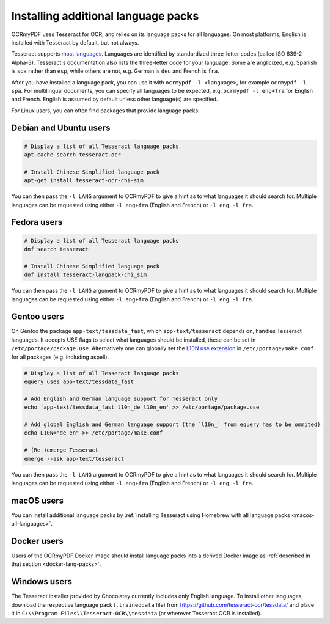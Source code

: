 .. _lang-packs:

====================================
Installing additional language packs
====================================

OCRmyPDF uses Tesseract for OCR, and relies on its language packs for all languages.
On most platforms, English is installed with Tesseract by default, but not always.

Tesseract supports `most
languages <https://github.com/tesseract-ocr/tesseract/blob/master/doc/tesseract.1.asc#languages>`__.
Languages are identified by standardized three-letter codes (called ISO 639-2 Alpha-3).
Tesseract's documentation also lists the three-letter code for your language.
Some are anglicized, e.g. Spanish is ``spa`` rather than ``esp``, while others
are not, e.g. German is ``deu`` and French is ``fra``.

After you have installed a language pack, you can use it with ``ocrmypdf -l <language>``,
for example ``ocrmypdf -l spa``. For multilingual documents, you can specify
all languages to be expected, e.g. ``ocrmypdf -l eng+fra`` for English and French.
English is assumed by default unless other language(s) are specified.

For Linux users, you can often find packages that provide language
packs:

Debian and Ubuntu users
=======================

.. code-block:: bash

   # Display a list of all Tesseract language packs
   apt-cache search tesseract-ocr

   # Install Chinese Simplified language pack
   apt-get install tesseract-ocr-chi-sim

You can then pass the ``-l LANG`` argument to OCRmyPDF to give a hint as
to what languages it should search for. Multiple languages can be
requested using either ``-l eng+fra`` (English and French) or
``-l eng -l fra``.

Fedora users
============

.. code-block:: bash

   # Display a list of all Tesseract language packs
   dnf search tesseract

   # Install Chinese Simplified language pack
   dnf install tesseract-langpack-chi_sim

You can then pass the ``-l LANG`` argument to OCRmyPDF to give a hint as
to what languages it should search for. Multiple languages can be
requested using either ``-l eng+fra`` (English and French) or
``-l eng -l fra``.

Gentoo users
============

On Gentoo the package ``app-text/tessdata_fast``, which ``app-text/tesseract`` depends on, handles Tesseract languages.
It accepts USE flags to select what languages should be installed, these can be set in ``/etc/portage/package.use``.
Alternatively one can globally set the `L10N use extension <https://wiki.gentoo.org/wiki/Localization/Guide#L10N>`__ in ``/etc/portage/make.conf`` for all packages (e.g. including aspell).

.. code-block:: bash

   # Display a list of all Tesseract language packs
   equery uses app-text/tessdata_fast
   
   # Add English and German language support for Tesseract only
   echo 'app-text/tessdata_fast l10n_de l10n_en' >> /etc/portage/package.use
   
   # Add global English and German language support (the `l10n_` from equery has to be ommited)
   echo L10N="de en" >> /etc/portage/make.conf
   
   # (Re-)emerge Tesseract
   emerge --ask app-text/tesseract

You can then pass the ``-l LANG`` argument to OCRmyPDF to give a hint as
to what languages it should search for. Multiple languages can be
requested using either ``-l eng+fra`` (English and French) or
``-l eng -l fra``.

macOS users
===========

You can install additional language packs by
:ref:`installing Tesseract using Homebrew with all language packs <macos-all-languages>`.

Docker users
============

Users of the OCRmyPDF Docker image should install language packs into a
derived Docker image as
:ref:`described in that section <docker-lang-packs>`.

Windows users
=============

The Tesseract installer provided by Chocolatey currently includes only English language. 
To install other languages, download the respective language pack (``.traineddata`` file) 
from https://github.com/tesseract-ocr/tessdata/ and place it in 
``C:\\Program Files\\Tesseract-OCR\\tessdata`` (or wherever Tesseract OCR is installed).
